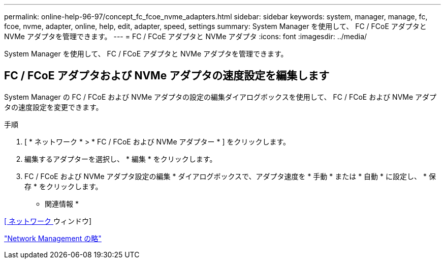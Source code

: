 ---
permalink: online-help-96-97/concept_fc_fcoe_nvme_adapters.html 
sidebar: sidebar 
keywords: system, manager, manage, fc, fcoe, nvme, adapter, online, help, edit, adapter, speed, settings 
summary: System Manager を使用して、 FC / FCoE アダプタと NVMe アダプタを管理できます。 
---
= FC / FCoE アダプタと NVMe アダプタ
:icons: font
:imagesdir: ../media/


[role="lead"]
System Manager を使用して、 FC / FCoE アダプタと NVMe アダプタを管理できます。



== FC / FCoE アダプタおよび NVMe アダプタの速度設定を編集します

System Manager の FC / FCoE および NVMe アダプタの設定の編集ダイアログボックスを使用して、 FC / FCoE および NVMe アダプタの速度設定を変更できます。

.手順
. [ * ネットワーク * > * FC / FCoE および NVMe アダプター * ] をクリックします。
. 編集するアダプターを選択し、 * 編集 * をクリックします。
. FC / FCoE および NVMe アダプタ設定の編集 * ダイアログボックスで、アダプタ速度を * 手動 * または * 自動 * に設定し、 * 保存 * をクリックします。


* 関連情報 *

xref:reference_network_window.adoc[[ ネットワーク ] ウィンドウ]

https://docs.netapp.com/us-en/ontap/networking/index.html["Network Management の略"]
